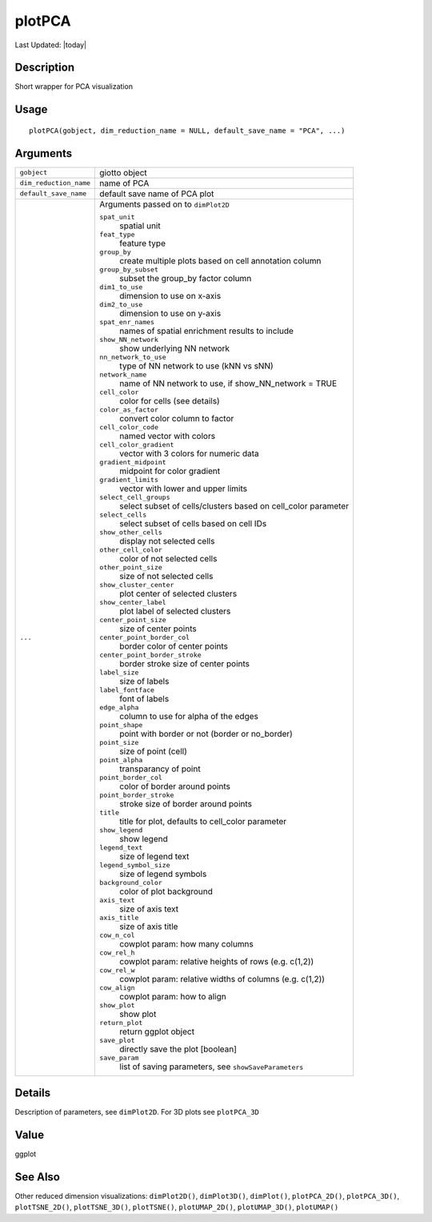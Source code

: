 plotPCA
-------

.. link-button:: https://github.com/drieslab/Giotto/tree/suite/R/spatial_visuals.R#L1584
		:type: url
		:text: View Source Code
		:classes: btn-outline-primary btn-block

Last Updated: |today|

Description
~~~~~~~~~~~

Short wrapper for PCA visualization

Usage
~~~~~

::

   plotPCA(gobject, dim_reduction_name = NULL, default_save_name = "PCA", ...)

Arguments
~~~~~~~~~

+-----------------------------------+-----------------------------------+
| ``gobject``                       | giotto object                     |
+-----------------------------------+-----------------------------------+
| ``dim_reduction_name``            | name of PCA                       |
+-----------------------------------+-----------------------------------+
| ``default_save_name``             | default save name of PCA plot     |
+-----------------------------------+-----------------------------------+
| ``...``                           | Arguments passed on to            |
|                                   | ``dimPlot2D``                     |
|                                   |                                   |
|                                   | ``spat_unit``                     |
|                                   |    spatial unit                   |
|                                   |                                   |
|                                   | ``feat_type``                     |
|                                   |    feature type                   |
|                                   |                                   |
|                                   | ``group_by``                      |
|                                   |    create multiple plots based on |
|                                   |    cell annotation column         |
|                                   |                                   |
|                                   | ``group_by_subset``               |
|                                   |    subset the group_by factor     |
|                                   |    column                         |
|                                   |                                   |
|                                   | ``dim1_to_use``                   |
|                                   |    dimension to use on x-axis     |
|                                   |                                   |
|                                   | ``dim2_to_use``                   |
|                                   |    dimension to use on y-axis     |
|                                   |                                   |
|                                   | ``spat_enr_names``                |
|                                   |    names of spatial enrichment    |
|                                   |    results to include             |
|                                   |                                   |
|                                   | ``show_NN_network``               |
|                                   |    show underlying NN network     |
|                                   |                                   |
|                                   | ``nn_network_to_use``             |
|                                   |    type of NN network to use (kNN |
|                                   |    vs sNN)                        |
|                                   |                                   |
|                                   | ``network_name``                  |
|                                   |    name of NN network to use, if  |
|                                   |    show_NN_network = TRUE         |
|                                   |                                   |
|                                   | ``cell_color``                    |
|                                   |    color for cells (see details)  |
|                                   |                                   |
|                                   | ``color_as_factor``               |
|                                   |    convert color column to factor |
|                                   |                                   |
|                                   | ``cell_color_code``               |
|                                   |    named vector with colors       |
|                                   |                                   |
|                                   | ``cell_color_gradient``           |
|                                   |    vector with 3 colors for       |
|                                   |    numeric data                   |
|                                   |                                   |
|                                   | ``gradient_midpoint``             |
|                                   |    midpoint for color gradient    |
|                                   |                                   |
|                                   | ``gradient_limits``               |
|                                   |    vector with lower and upper    |
|                                   |    limits                         |
|                                   |                                   |
|                                   | ``select_cell_groups``            |
|                                   |    select subset of               |
|                                   |    cells/clusters based on        |
|                                   |    cell_color parameter           |
|                                   |                                   |
|                                   | ``select_cells``                  |
|                                   |    select subset of cells based   |
|                                   |    on cell IDs                    |
|                                   |                                   |
|                                   | ``show_other_cells``              |
|                                   |    display not selected cells     |
|                                   |                                   |
|                                   | ``other_cell_color``              |
|                                   |    color of not selected cells    |
|                                   |                                   |
|                                   | ``other_point_size``              |
|                                   |    size of not selected cells     |
|                                   |                                   |
|                                   | ``show_cluster_center``           |
|                                   |    plot center of selected        |
|                                   |    clusters                       |
|                                   |                                   |
|                                   | ``show_center_label``             |
|                                   |    plot label of selected         |
|                                   |    clusters                       |
|                                   |                                   |
|                                   | ``center_point_size``             |
|                                   |    size of center points          |
|                                   |                                   |
|                                   | ``center_point_border_col``       |
|                                   |    border color of center points  |
|                                   |                                   |
|                                   | ``center_point_border_stroke``    |
|                                   |    border stroke size of center   |
|                                   |    points                         |
|                                   |                                   |
|                                   | ``label_size``                    |
|                                   |    size of labels                 |
|                                   |                                   |
|                                   | ``label_fontface``                |
|                                   |    font of labels                 |
|                                   |                                   |
|                                   | ``edge_alpha``                    |
|                                   |    column to use for alpha of the |
|                                   |    edges                          |
|                                   |                                   |
|                                   | ``point_shape``                   |
|                                   |    point with border or not       |
|                                   |    (border or no_border)          |
|                                   |                                   |
|                                   | ``point_size``                    |
|                                   |    size of point (cell)           |
|                                   |                                   |
|                                   | ``point_alpha``                   |
|                                   |    transparancy of point          |
|                                   |                                   |
|                                   | ``point_border_col``              |
|                                   |    color of border around points  |
|                                   |                                   |
|                                   | ``point_border_stroke``           |
|                                   |    stroke size of border around   |
|                                   |    points                         |
|                                   |                                   |
|                                   | ``title``                         |
|                                   |    title for plot, defaults to    |
|                                   |    cell_color parameter           |
|                                   |                                   |
|                                   | ``show_legend``                   |
|                                   |    show legend                    |
|                                   |                                   |
|                                   | ``legend_text``                   |
|                                   |    size of legend text            |
|                                   |                                   |
|                                   | ``legend_symbol_size``            |
|                                   |    size of legend symbols         |
|                                   |                                   |
|                                   | ``background_color``              |
|                                   |    color of plot background       |
|                                   |                                   |
|                                   | ``axis_text``                     |
|                                   |    size of axis text              |
|                                   |                                   |
|                                   | ``axis_title``                    |
|                                   |    size of axis title             |
|                                   |                                   |
|                                   | ``cow_n_col``                     |
|                                   |    cowplot param: how many        |
|                                   |    columns                        |
|                                   |                                   |
|                                   | ``cow_rel_h``                     |
|                                   |    cowplot param: relative        |
|                                   |    heights of rows (e.g. c(1,2))  |
|                                   |                                   |
|                                   | ``cow_rel_w``                     |
|                                   |    cowplot param: relative widths |
|                                   |    of columns (e.g. c(1,2))       |
|                                   |                                   |
|                                   | ``cow_align``                     |
|                                   |    cowplot param: how to align    |
|                                   |                                   |
|                                   | ``show_plot``                     |
|                                   |    show plot                      |
|                                   |                                   |
|                                   | ``return_plot``                   |
|                                   |    return ggplot object           |
|                                   |                                   |
|                                   | ``save_plot``                     |
|                                   |    directly save the plot         |
|                                   |    [boolean]                      |
|                                   |                                   |
|                                   | ``save_param``                    |
|                                   |    list of saving parameters, see |
|                                   |    ``showSaveParameters``         |
+-----------------------------------+-----------------------------------+

Details
~~~~~~~

Description of parameters, see ``dimPlot2D``. For 3D plots see
``plotPCA_3D``

Value
~~~~~

ggplot

See Also
~~~~~~~~

Other reduced dimension visualizations: ``dimPlot2D()``,
``dimPlot3D()``, ``dimPlot()``, ``plotPCA_2D()``, ``plotPCA_3D()``,
``plotTSNE_2D()``, ``plotTSNE_3D()``, ``plotTSNE()``, ``plotUMAP_2D()``,
``plotUMAP_3D()``, ``plotUMAP()``
